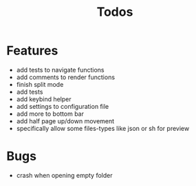 #+TITLE: Todos

* Features
- add tests to navigate functions
- add comments to render functions
- finish split mode
- add tests
- add keybind helper
- add settings to configuration file
- add more to bottom bar
- add half page up/down movement
- specifically allow some files-types like json or sh for preview

* Bugs
- crash when opening empty folder
